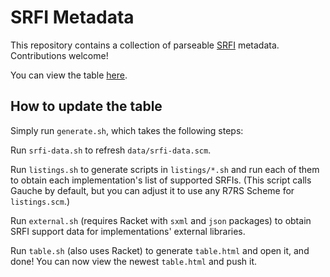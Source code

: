 * SRFI Metadata
This repository contains a collection of parseable [[https://srfi.schemers.org][SRFI]] metadata.
Contributions welcome!

You can view the table [[http://htmlpreview.github.io/?https://github.com/schemedoc/srfi-metadata/blob/master/table.html][here]].

** How to update the table
   Simply run =generate.sh=, which takes the following steps:

   Run =srfi-data.sh= to refresh =data/srfi-data.scm=.

   Run =listings.sh= to generate scripts in =listings/*.sh= and run
   each of them to obtain each implementation's list of supported
   SRFIs. (This script calls Gauche by default, but you can adjust it
   to use any R7RS Scheme for =listings.scm=.)

   Run =external.sh= (requires Racket with =sxml= and =json= packages)
   to obtain SRFI support data for implementations' external libraries.

   Run =table.sh= (also uses Racket) to generate =table.html= and open
   it, and done! You can now view the newest =table.html= and push it.
